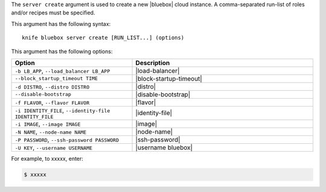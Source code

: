 .. The contents of this file are included in multiple topics.
.. This file describes a command or a sub-command for Knife.
.. This file should not be changed in a way that hinders its ability to appear in multiple documentation sets.


The ``server create`` argument is used to create a new |bluebox| cloud instance. A comma-separated run-list of roles and/or recipes must be specified.

This argument has the following syntax::

   knife bluebox server create [RUN_LIST...] (options)

This argument has the following options:

.. list-table::
   :widths: 200 300
   :header-rows: 1

   * - Option
     - Description
   * - ``-b LB_APP``, ``--load_balancer LB_APP``
     - |load-balancer|
   * - ``--block_startup_timeout TIME``
     - |block-startup-timeout|
   * - ``-d DISTRO``, ``--distro DISTRO``
     - |distro|
   * - ``--disable-bootstrap``
     - |disable-bootstrap|
   * - ``-f FLAVOR``, ``--flavor FLAVOR``
     - |flavor|
   * - ``-i IDENTITY_FILE``, ``--identity-file IDENTITY_FILE``
     - |identity-file|
   * - ``-i IMAGE``, ``--image IMAGE``
     - |image|
   * - ``-N NAME``, ``--node-name NAME``
     - |node-name|
   * - ``-P PASSWORD``, ``--ssh-password PASSWORD``
     - |ssh-password|
   * - ``-U KEY``, ``--username USERNAME``
     - |username bluebox|

For example, to xxxxx, enter:

.. code-block:: bash

   $ xxxxx



